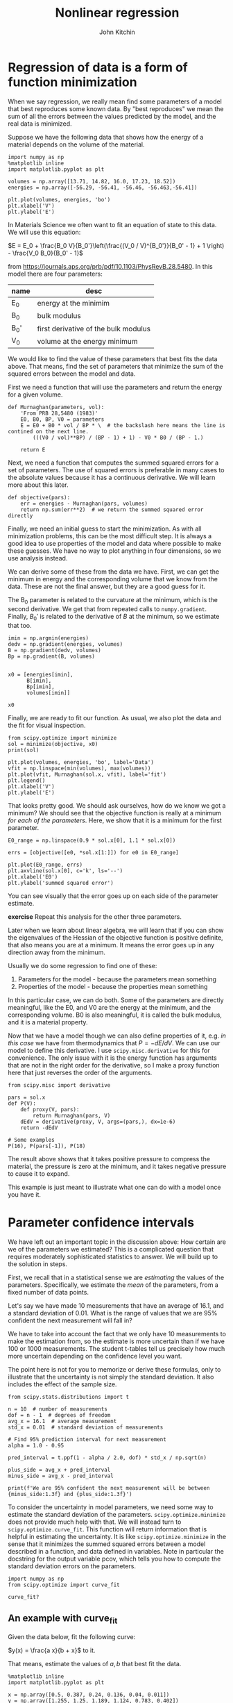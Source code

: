 #+TITLE: Nonlinear regression
#+AUTHOR: John Kitchin
#+OX-IPYNB-KEYWORD-METADATA: keywords
#+KEYWORDS: scipy.optimize.minimize, scipy.optimize.curve_fit, pycse.nlinfit

* Regression of data is a form of function minimization

When we say regression, we really mean find some parameters of a model that best reproduces some known data. By "best reproduces" we mean the sum of all the errors between the values predicted by the model, and the real data is minimized.

Suppose we have the following data that shows how the energy of a material depends on the volume of the material.

#+BEGIN_SRC ipython
import numpy as np
%matplotlib inline
import matplotlib.pyplot as plt

volumes = np.array([13.71, 14.82, 16.0, 17.23, 18.52])
energies = np.array([-56.29, -56.41, -56.46, -56.463,-56.41])

plt.plot(volumes, energies, 'bo')
plt.xlabel('V')
plt.ylabel('E')
#+END_SRC

#+RESULTS:
:results:
# Out [1]:
# text/plain
: Text(0, 0.5, 'E')

# text/plain
: <Figure size 432x288 with 1 Axes>

# image/png
[[file:obipy-resources/45a20f6230b3683e32fc42ceba2b73987152a0dc/e560e4528cd6446373f61c05cea7c207cbfb1963.png]]
:end:

In Materials Science we often want to fit an equation of state to this data. We will use this equation:

$E = E_0 + \frac{B_0 V}{B_0'}\left(\frac{(V_0 / V)^{B_0'}}{B_0' - 1} + 1 \right) - \frac{V_0 B_0}{B_0' - 1}$

from https://journals.aps.org/prb/pdf/10.1103/PhysRevB.28.5480. In this model there are four parameters:

| name | desc                                 |
|------+--------------------------------------|
| E_0  | energy at the minimim                |
| B_0  | bulk modulus                         |
| B_0' | first derivative of the bulk modulus |
| V_0  | volume at the energy minimum         |

We would like to find the value of these parameters that best fits the data above. That means, find the set of parameters that minimize the sum of the squared errors between the model and data.

First we need a function that will use the parameters and return the energy for a given volume.

#+BEGIN_SRC ipython
def Murnaghan(parameters, vol):
    'From PRB 28,5480 (1983)'
    E0, B0, BP, V0 = parameters
    E = E0 + B0 * vol / BP * \  # the backslash here means the line is contined on the next line.
        (((V0 / vol)**BP) / (BP - 1) + 1) - V0 * B0 / (BP - 1.)

    return E
#+END_SRC

#+RESULTS:
:results:
# Out [2]:
:end:

Next, we need a function that computes the summed squared errors for a set of parameters. The use of squared errors is preferable in many cases to the absolute values because it has a continuous derivative. We will learn more about this later.

#+BEGIN_SRC ipython
def objective(pars):
    err = energies - Murnaghan(pars, volumes)
    return np.sum(err**2)  # we return the summed squared error directly
#+END_SRC

#+RESULTS:
:results:
# Out [3]:
:end:

Finally,  we need an initial guess to start the minimization. As with all minimization problems, this can be the most difficult step. It is always a good idea to use properties of the model and data where possible to make these guesses. We have no way to plot anything in four dimensions, so we use analysis instead.

We can derive some of these from the data we have. First, we can get the minimum in energy and the corresponding volume that we know from the data. These are not the final answer, but they are a good guess for it.

The B_{0} parameter is related to the curvature at the minimum, which is the second derivative. We get that from repeated calls to ~numpy.gradient~. Finally, $B_0'$ is related to the derivative of $B$ at the minimum, so we estimate that too.

#+BEGIN_SRC ipython
imin = np.argmin(energies)
dedv = np.gradient(energies, volumes)
B = np.gradient(dedv, volumes)
Bp = np.gradient(B, volumes)


x0 = [energies[imin],
      B[imin],
      Bp[imin],
      volumes[imin]]

x0
#+END_SRC

#+RESULTS:
:results:
# Out [5]:
# text/plain
: [-56.463, 0.02575384116153356, -0.00900405886406903, 17.23]
:end:

Finally, we are ready to fit our function. As usual, we also plot the data and the fit for visual inspection.

#+BEGIN_SRC ipython
from scipy.optimize import minimize
sol = minimize(objective, x0)
print(sol)

plt.plot(volumes, energies, 'bo', label='Data')
vfit = np.linspace(min(volumes), max(volumes))
plt.plot(vfit, Murnaghan(sol.x, vfit), label='fit')
plt.legend()
plt.xlabel('V')
plt.ylabel('E')
#+END_SRC

#+RESULTS:
:results:
# Out [6]:
# output
      fun: 1.4913162028556272e-05
 hess_inv: array([[ 3.06397904e-01, -3.05462395e+00,  7.84533113e+01,
        -2.21932940e+00],
       [-3.05462395e+00,  5.27776812e+01, -1.61418616e+03,
         4.58167964e+01],
       [ 7.84533113e+01, -1.61418616e+03,  6.80798582e+04,
        -2.61419196e+03],
       [-2.21932940e+00,  4.58167964e+01, -2.61419196e+03,
         1.39138288e+02]])
      jac: array([ 8.18066258e-06,  2.93788617e-07, -9.13262284e-08, -2.84951955e-06])
  message: 'Optimization terminated successfully.'
     nfev: 210
      nit: 30
     njev: 35
   status: 0
  success: True
        x: array([-56.46839542,   0.57234088,   2.74280965,  16.55883761])

# text/plain
: Text(0, 0.5, 'E')

# text/plain
: <Figure size 432x288 with 1 Axes>

# image/png
[[file:obipy-resources/45a20f6230b3683e32fc42ceba2b73987152a0dc/53d6470f6fc7ebcc68d6bef4e40d9cefa10bd0d1.png]]
:end:

That looks pretty good. We should ask ourselves, how do we know we got a minimum? We should see that the objective function is really at a minimum /for each of the parameters/. Here, we show that it is a minimum for the first parameter.

#+BEGIN_SRC ipython
E0_range = np.linspace(0.9 * sol.x[0], 1.1 * sol.x[0])

errs = [objective([e0, *sol.x[1:]]) for e0 in E0_range]

plt.plot(E0_range, errs)
plt.axvline(sol.x[0], c='k', ls='--')
plt.xlabel('E0')
plt.ylabel('summed squared error')
#+END_SRC

#+RESULTS:
:results:
# Out [7]:
# text/plain
: Text(0, 0.5, 'summed squared error')

# text/plain
: <Figure size 432x288 with 1 Axes>

# image/png
[[file:obipy-resources/45a20f6230b3683e32fc42ceba2b73987152a0dc/e360fc41405c54e00cd40912ddb2aa59e684fdae.png]]
:end:

You can see visually that the error goes up on each side of the parameter estimate.

*exercise* Repeat this analysis for the other three parameters.

Later when we learn about linear algebra, we will learn that if you can show the eigenvalues of the Hessian of the objective function is positive definite, that also means you are at a minimum. It means the error goes up in any direction away from the minimum.

Usually we do some regression to find one of these:
1. Parameters for the model - because the parameters mean something
2. Properties of the model - because the properties mean something

In this particular case, we can do both. Some of the parameters are directly meaningful, like the E0, and V0 are the energy at the minimum, and the corresponding volume. B0 is also meaningful, it is called the bulk modulus, and it is a material property.

Now that we have a model though we can also define properties of it, e.g. /in this case/ we have from thermodynamics that $P = -dE/dV$. We can use our model to define this derivative. I use ~scipy.misc.derivative~ for this for convenience. The only issue with it is the energy function has arguments that are not in the right order for the derivative, so I make a proxy function here that just reverses the order of the arguments.

#+BEGIN_SRC ipython
from scipy.misc import derivative

pars = sol.x
def P(V):
    def proxy(V, pars):
        return Murnaghan(pars, V)
    dEdV = derivative(proxy, V, args=(pars,), dx=1e-6)
    return -dEdV

# Some examples
P(16), P(pars[-1]), P(18)
#+END_SRC

#+RESULTS:
:results:
# Out [11]:
# text/plain
: (0.020604023376336045, -0.0, -0.04269084996622041)
:end:

The result above shows that it takes positive pressure to compress the material, the pressure is zero at the minimum, and it takes negative pressure to cause it to expand.

This example is just meant to illustrate what one can do with a model once you have it.

* Parameter confidence intervals

We have left out an important topic in the discussion above: How certain are we of the parameters we estimated? This is a complicated question that requires moderately sophisticated statistics to answer. We will build up to the solution in steps.

First, we recall that in a statistical sense we are /estimating/ the values of the parameters. Specifically, we estimate the /mean/ of the parameters, from a fixed number of data points.

Let's say we have made 10 measurements that have an average of 16.1, and a standard deviation of 0.01. What is the range of values that we are 95% confident the next measurement will fall in?

We have to take into account the fact that we only have 10 measurements to make the estimation from, so the estimate is more uncertain than if we have 100 or 1000 measurements. The student t-tables tell us precisely how much more uncertain depending on the confidence level you want.

The point here is not for you to memorize or derive these formulas, only to illustrate that the uncertainty is not simply the standard deviation. It also includes the effect of the sample size.

#+BEGIN_SRC ipython
from scipy.stats.distributions import t

n = 10  # number of measurements
dof = n - 1  # degrees of freedom
avg_x = 16.1  # average measurement
std_x = 0.01  # standard deviation of measurements

# Find 95% prediction interval for next measurement
alpha = 1.0 - 0.95

pred_interval = t.ppf(1 - alpha / 2.0, dof) * std_x / np.sqrt(n)

plus_side = avg_x + pred_interval
minus_side = avg_x - pred_interval

print(f'We are 95% confident the next measurement will be between {minus_side:1.3f} and {plus_side:1.3f}')
#+END_SRC

#+RESULTS:
:results:
# Out [12]:
# output
We are 95% confident the next measurement will be between 16.093 and 16.107

:end:

To consider the uncertainty in model parameters, we need some way to estimate the standard deviation of the parameters. ~scipy.optimize.minimize~ does not provide much help with that. We will instead turn to ~scipy.optimize.curve_fit~. This function will return information that is helpful in estimating the uncertainty. It is like ~scipy.optimize.minimize~ in the sense that it minimizes the summed squared errors between a model described in a function, and data defined in variables. Note in particular the docstring for the output variable pcov, which tells you how to compute the standard deviation errors on the parameters.

#+BEGIN_SRC ipython
import numpy as np
from scipy.optimize import curve_fit

curve_fit?
#+END_SRC

#+RESULTS:
:results:
# Out [19]:
:end:

** An example with curve_fit

Given the data below, fit the following curve:

$y(x) = \frac{a x}{b + x}$ to it.

That means, estimate the values of $a, b$ that best fit the data.

#+BEGIN_SRC ipython
%matplotlib inline
import matplotlib.pyplot as plt

x = np.array([0.5, 0.387, 0.24, 0.136, 0.04, 0.011])
y = np.array([1.255, 1.25, 1.189, 1.124, 0.783, 0.402])

plt.plot(x, y, 'bo')
plt.xlabel('x')
plt.ylabel('y')
#+END_SRC

#+RESULTS:
:results:
# Out [15]:
# text/plain
: Text(0, 0.5, 'y')

# text/plain
: <Figure size 432x288 with 1 Axes>

# image/png
[[file:obipy-resources/45a20f6230b3683e32fc42ceba2b73987152a0dc/ed202567352149a2880a7332215bba97e0bcf05c.png]]
:end:

What should we use for an initial guess? At $x=0$, $y = 0$, which isn't that helpful. At large $x$, we have $y=a$. From the data, we can guess that $a \approx 1.2$. For small x, we have $y = a/b x$. So, if we estimate the slope, we can estimate b. We arrive at these guesses by thoughtful inspection of the data, and the model that we use to fit it.

#+BEGIN_SRC ipython
a0 = 1.2
m = np.gradient(y, x, edge_order=2) # m = a / b  ->  b = a / m

b0 = a0 / m[-1]
a0, b0
#+END_SRC

#+RESULTS:
:results:
# Out [16]:
# text/plain
: (1.2, 0.0781156032363354)
:end:

Now for the fitting.

#+BEGIN_SRC ipython
# this is the function we want to fit to our data
def func(x, a, b):
    return a * x / (b + x)

initial_guess = [a0, b0]
pars, pcov = curve_fit(func, x, y, p0=initial_guess)

pars, pcov
#+END_SRC

#+RESULTS:
:results:
# Out [17]:
# text/plain
: (array([1.32753143, 0.02646156]), array([[9.45332917e-05, 7.10675655e-06],
:         [7.10675655e-06, 1.05658850e-06]]))
:end:

/Always/ check the fit visually.

#+BEGIN_SRC ipython
plt.plot(x, y, 'bo')
xfit = np.linspace(0, 0.5)
plt.plot(xfit, func(xfit, *pars))
plt.xlabel('x')
plt.ylabel('y')
plt.legend(['data', 'fit'])
#+END_SRC

#+RESULTS:
:results:
# Out [18]:


# text/plain
: <Figure size 432x288 with 1 Axes>

# image/png
[[file:obipy-resources/45a20f6230b3683e32fc42ceba2b73987152a0dc/ed1a2db7772a576ed9076372f212bca80de753e6.png]]
:end:

*exercise* Try different initial guesses and find one that does not look this good.

** Uncertainty estimation

Recall from the documentation of curve_fit that the standard deviation of each parameter is defined by:

#+BEGIN_SRC ipython
np.sqrt(np.diag(pcov))
#+END_SRC

#+RESULTS:
:results:
# Out [20]:
# text/plain
: array([0.00972282, 0.0010279 ])
:end:

We can use these to estimate confidence intervals on the two parameters. Note that here we still use the student-t multipliers to account for the uncertainty caused by having a small data set.

#+BEGIN_SRC ipython
from scipy.stats.distributions import t

alpha = 0.05  # 95% confidence interval = 100*(1-alpha)

n = len(y)    # number of data points
p = len(pars)  # number of parameters

dof = max(0, n - p)  # number of degrees of freedom

# student-t value for the dof and confidence level
tval = t.ppf(1.0 - alpha / 2., dof)

for i, p, var in zip(range(n), pars, np.diag(pcov)):
    sigma = var**0.5
    print(f'p{i}: {p:1.2f} [{p - sigma * tval:1.3f}  {p + sigma * tval:1.3f}]')
#+END_SRC

#+RESULTS:
:results:
# Out [22]:
# output
p0: 1.33 [1.301  1.355]
p1: 0.03 [0.024  0.029]

:end:

The interpretation of this is that we do not know exactly what the parameters are, but we can be 95% confident that they fall in these ranges. These ranges do not include zero, so that is an indication that the parameters are significant.

It is /not expected/ that you learn all the details above. They have been coded into the "Python computations in science and engineering" [[https://kitchingroup.cheme.cmu.edu/pycse/][pycse]] package. This is not part of Anaconda; you have to install it yourself. This code block should do that and install some dependencies (you only need to run it once).

#+BEGIN_SRC ipython
!pip install uncertainties
!pip install quantities
!pip install pycse
#+END_SRC

#+RESULTS:
:results:
# Out [23]:
# output
Requirement already satisfied: uncertainties in /Users/jkitchin/anaconda/lib/python3.6/site-packages (3.0.1)
[33mWARNING: You are using pip version 19.1.1, however version 19.2.3 is available.
You should consider upgrading via the 'pip install --upgrade pip' command.[0m
Requirement already satisfied: quantities in /Users/jkitchin/anaconda/lib/python3.6/site-packages (0.12.1)
[33mWARNING: You are using pip version 19.1.1, however version 19.2.3 is available.
You should consider upgrading via the 'pip install --upgrade pip' command.[0m
Requirement already satisfied: pycse in /Users/jkitchin/vc/projects/gumroad-books/pycse (2.0.2)
[33mWARNING: You are using pip version 19.1.1, however version 19.2.3 is available.
You should consider upgrading via the 'pip install --upgrade pip' command.[0m

:end:



After that, you can import the nlinfit command and use it to get confidence intervals directly.

#+BEGIN_SRC ipython
from pycse import nlinfit

nlinfit?
#+END_SRC

#+RESULTS:
:results:
# Out [24]:
:end:

#+BEGIN_SRC ipython
pars, pars_ci, se = nlinfit(func, x, y, [a0, b0])

for i, par in enumerate(pars):
    print(f'{par:1.3f}, {np.round(pars_ci[i], 3)}, {se[i]:1.4f}')
#+END_SRC

#+RESULTS:
:results:
# Out [25]:
# output
1.328, [1.301 1.355], 0.0097
0.026, [0.024 0.029], 0.0010

:end:

It is important to realize that:
1. The size of the confidence interval depends on the number of parameters, data points, and desired confidence level.
2. The root of this is the minimization of an error function.

** What about uncertainty on the predictions?

Consider the fit again, and extrapolate it to larger $x$:

#+BEGIN_SRC ipython
plt.plot(x, y, 'bo')
xfit = np.linspace(0, 5)
plt.plot(xfit, func(xfit, *pars))
plt.xlabel('x')
plt.ylabel('y')
plt.legend(['data', 'fit'])
func(xfit, *pars)[-1]
#+END_SRC

#+RESULTS:
:results:
# Out [26]:
# text/plain
: 1.3205427044923441

# text/plain
: <Figure size 432x288 with 1 Axes>

# image/png
[[file:obipy-resources/45a20f6230b3683e32fc42ceba2b73987152a0dc/90bdcfd1b80507746b510203c56b11c79bcf44fd.png]]
:end:


We estimate the model plateaus at about y=1.32, but what is an appropriate estimate of the error in this? There are uncertainties in the model parameters, so there must be uncertainty in the predictions. To estimate this, we first look at how to generate a distribution of random numbers with a normal distribution around some mean with some standard error.

#+BEGIN_SRC ipython
p0_mean = pars[0]
p0_se = se[0]

p0_dist = np.random.normal(p0_mean, p0_se, 5000)
plt.hist(p0_dist, bins=20)
#+END_SRC

#+RESULTS:
:results:
# Out [27]:
# text/plain
: (array([  7.,   8.,  17.,  52., 107., 204., 339., 503., 590., 656., 690.,
:         588., 496., 342., 195., 112.,  53.,  28.,  10.,   3.]),
:  array([1.29293138, 1.29636399, 1.2997966 , 1.30322921, 1.30666182,
:         1.31009443, 1.31352704, 1.31695965, 1.32039226, 1.32382487,
:         1.32725748, 1.33069009, 1.3341227 , 1.33755531, 1.34098792,
:         1.34442053, 1.34785314, 1.35128575, 1.35471836, 1.35815097,
:         1.36158358]),
:  <a list of 20 Patch objects>)

# text/plain
: <Figure size 432x288 with 1 Axes>

# image/png
[[file:obipy-resources/45a20f6230b3683e32fc42ceba2b73987152a0dc/38ac92fe383e1808a3b7e99a9a40c7adaa6013f5.png]]
:end:

So the idea is we can generate a distribution of the parameters

#+BEGIN_SRC ipython
p1_dist = np.random.normal(pars[1], se[1], 5000)

y5 = [func(5, p0, p1) for p0, p1 in zip(p0_dist, p1_dist)]
plt.hist(y5)

np.mean(y5), np.std(y5)
#+END_SRC

#+RESULTS:
:results:
# Out [28]:
# text/plain
: (1.3203150348682826, 0.009793222443692148)

# text/plain
: <Figure size 432x288 with 1 Axes>

# image/png
[[file:obipy-resources/45a20f6230b3683e32fc42ceba2b73987152a0dc/25203d795b036013ecaf564f6d43b5dca74f7e0b.png]]
:end:

Well, in 20/20 hindsight, we might have guessed the uncertainty in the asymptote would be just like the uncertainty in the $a$ parameter. In this case, it is appropriate to use three significant figures given the uncertainty on the answer. A useful guideline is that the 95% confidence interval is about \pm 2 \sigma. At \pm 1 \sigma you only have about a 60% confidence interval.

#+BEGIN_SRC ipython
print(f'At x=5, y={np.mean(y5):1.3f} +- {2 * np.std(y5):1.3f} at about the 95% confidence level.')
#+END_SRC

#+RESULTS:
:results:
# Out [29]:
# output
At x=5, y=1.320 +- 0.020 at about the 95% confidence level.

:end:

So we are not that uncertain after all in this case.

This method of error propagation is not perfect as it assumes the errors between the parameters are independent, and that they are normally distributed. However, the method is very simple to do, and simply relies on sampling the parameters from their respective distributions, and letting the results propagate naturally through the model. You do need to check for convergence with the sample size. This method is called a Monte Carlo propagation of errors.


* Summary

We covered a lot of ground today. The key points are:
1. Regression is a minimization of an accumulated error function.
2. If you need uncertainty on the parameters from a regression, use ~pycse.nlinfit~.
3. If you need uncertainty on model predictions, you can either simulate it, or derive it. We will learn more about deriving it later.

